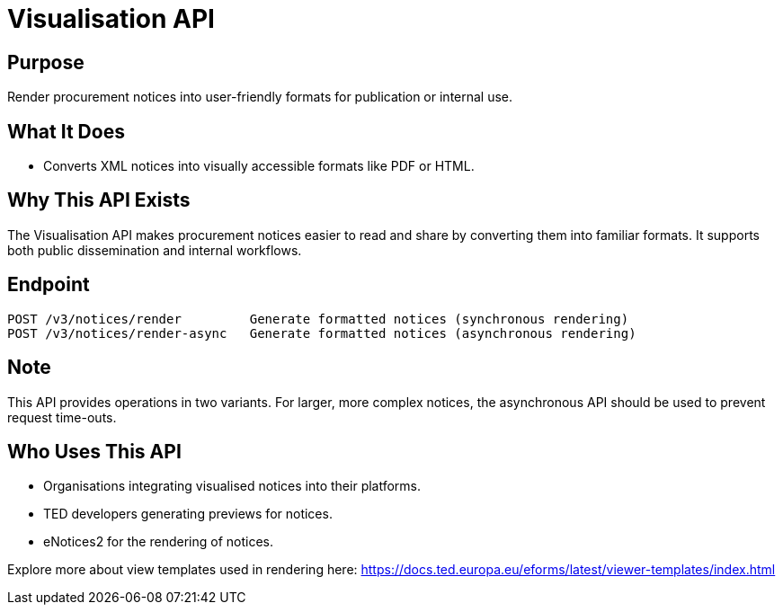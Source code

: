 = Visualisation API  

== Purpose 
Render procurement notices into user-friendly formats for publication or internal use.

== What It Does 
* Converts XML notices into visually accessible formats like PDF or HTML. 

== Why This API Exists
The Visualisation API makes procurement notices easier to read and share by converting them into familiar formats. It supports both public dissemination and internal workflows.

== Endpoint

[source]
----
POST /v3/notices/render 	Generate formatted notices (synchronous rendering)
POST /v3/notices/render-async 	Generate formatted notices (asynchronous rendering)
----  

== Note
This API provides operations in two variants. For larger, more complex notices, the asynchronous API should be used to prevent request time-outs.  

== Who Uses This API
* Organisations integrating visualised notices into their platforms. 
* TED developers generating previews for notices. 
* eNotices2 for the rendering of notices. 

Explore more about view templates used in rendering here: https://docs.ted.europa.eu/eforms/latest/viewer-templates/index.html
